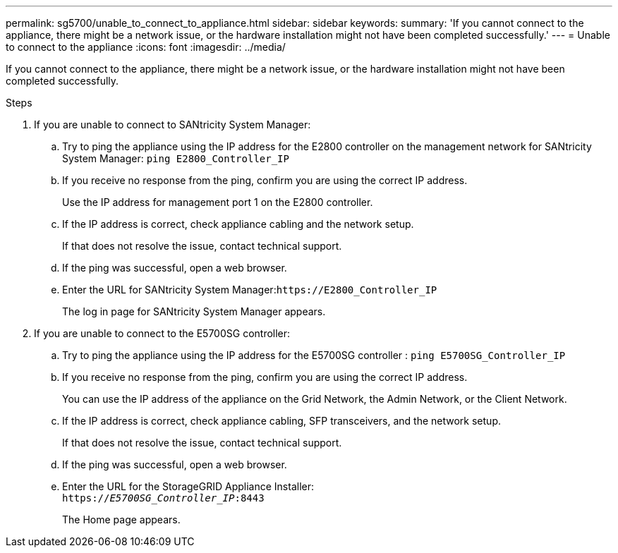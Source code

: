 ---
permalink: sg5700/unable_to_connect_to_appliance.html
sidebar: sidebar
keywords: 
summary: 'If you cannot connect to the appliance, there might be a network issue, or the hardware installation might not have been completed successfully.'
---
= Unable to connect to the appliance
:icons: font
:imagesdir: ../media/

[.lead]
If you cannot connect to the appliance, there might be a network issue, or the hardware installation might not have been completed successfully.

.Steps

. If you are unable to connect to SANtricity System Manager:
 .. Try to ping the appliance using the IP address for the E2800 controller on the management network for SANtricity System Manager: `ping E2800_Controller_IP`
 .. If you receive no response from the ping, confirm you are using the correct IP address.
+
Use the IP address for management port 1 on the E2800 controller.

 .. If the IP address is correct, check appliance cabling and the network setup.
+
If that does not resolve the issue, contact technical support.

 .. If the ping was successful, open a web browser.
 .. Enter the URL for SANtricity System Manager:``+https://E2800_Controller_IP+``
+
The log in page for SANtricity System Manager appears.
. If you are unable to connect to the E5700SG controller:
 .. Try to ping the appliance using the IP address for the E5700SG controller : `ping E5700SG_Controller_IP`
 .. If you receive no response from the ping, confirm you are using the correct IP address.
+
You can use the IP address of the appliance on the Grid Network, the Admin Network, or the Client Network.

 .. If the IP address is correct, check appliance cabling, SFP transceivers, and the network setup.
+
If that does not resolve the issue, contact technical support.

 .. If the ping was successful, open a web browser.
 .. Enter the URL for the StorageGRID Appliance Installer: +
`https://_E5700SG_Controller_IP_:8443`
+
The Home page appears.
